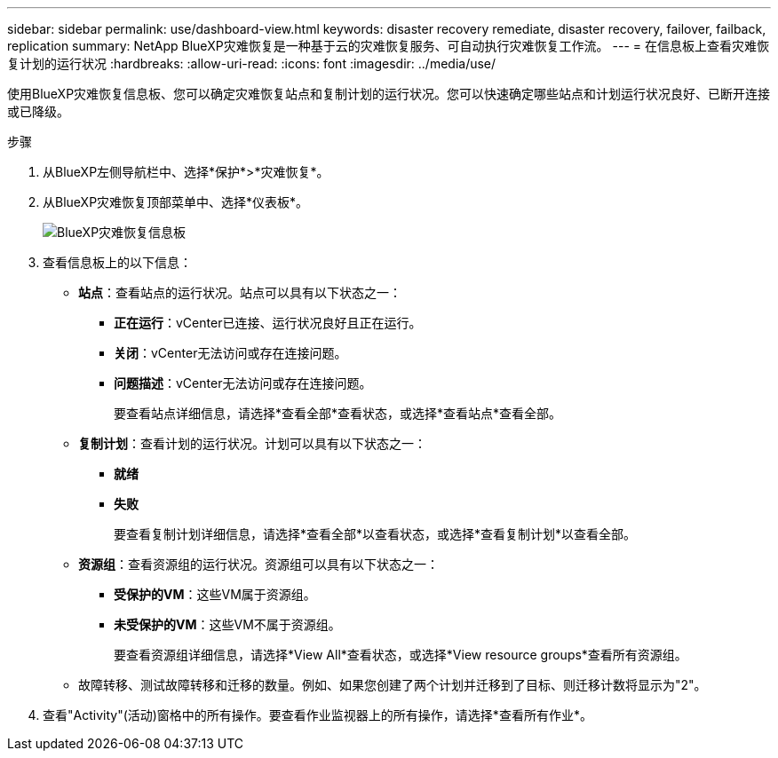 ---
sidebar: sidebar 
permalink: use/dashboard-view.html 
keywords: disaster recovery remediate, disaster recovery, failover, failback, replication 
summary: NetApp BlueXP灾难恢复是一种基于云的灾难恢复服务、可自动执行灾难恢复工作流。 
---
= 在信息板上查看灾难恢复计划的运行状况
:hardbreaks:
:allow-uri-read: 
:icons: font
:imagesdir: ../media/use/


[role="lead"]
使用BlueXP灾难恢复信息板、您可以确定灾难恢复站点和复制计划的运行状况。您可以快速确定哪些站点和计划运行状况良好、已断开连接或已降级。

.步骤
. 从BlueXP左侧导航栏中、选择*保护*>*灾难恢复*。
. 从BlueXP灾难恢复顶部菜单中、选择*仪表板*。
+
image:dr-dashboard.png["BlueXP灾难恢复信息板"]

. 查看信息板上的以下信息：
+
** *站点*：查看站点的运行状况。站点可以具有以下状态之一：
+
*** *正在运行*：vCenter已连接、运行状况良好且正在运行。
*** *关闭*：vCenter无法访问或存在连接问题。
*** *问题描述*：vCenter无法访问或存在连接问题。
+
要查看站点详细信息，请选择*查看全部*查看状态，或选择*查看站点*查看全部。



** *复制计划*：查看计划的运行状况。计划可以具有以下状态之一：
+
*** *就绪*
*** *失败*
+
要查看复制计划详细信息，请选择*查看全部*以查看状态，或选择*查看复制计划*以查看全部。



** *资源组*：查看资源组的运行状况。资源组可以具有以下状态之一：
+
*** *受保护的VM*：这些VM属于资源组。
*** *未受保护的VM*：这些VM不属于资源组。
+
要查看资源组详细信息，请选择*View All*查看状态，或选择*View resource groups*查看所有资源组。



** 故障转移、测试故障转移和迁移的数量。例如、如果您创建了两个计划并迁移到了目标、则迁移计数将显示为"2"。


. 查看"Activity"(活动)窗格中的所有操作。要查看作业监视器上的所有操作，请选择*查看所有作业*。

